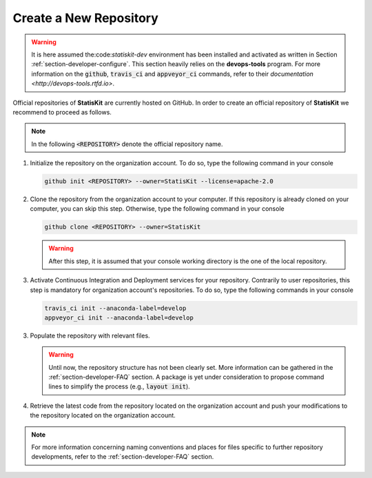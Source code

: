 .. _section-maintainer-create:

Create a New Repository
#######################

.. warning::

    It is here assumed the:code:`statiskit-dev` environment has been installed and activated as written in Section :ref:`section-developer-configure`.
    This section heavily relies on the **devops-tools** program.
    For more information on the :code:`github`, :code:`travis_ci` and :code:`appveyor_ci` commands, refer to their `documentation <http://devops-tools.rtfd.io>`.
    
Official repositories of **StatisKit** are currently hosted on GitHub.
In order to create an official repository of **StatisKit** we recommend to proceed as follows.

.. note::

   In the following :code:`<REPOSITORY>` denote the official repository name.

1. Initialize the repository on the organization account.
   To do so, type the following command in your console

   .. code-block:: console

      github init <REPOSITORY> --owner=StatisKit --license=apache-2.0

2. Clone the repository from the organization account to your computer.
   If this repository is already cloned on your computer, you can skip this step.
   Otherwise, type the following command in your console

   .. code-block:: console

      github clone <REPOSITORY> --owner=StatisKit

   .. warning::

      After this step, it is assumed that your console working directory is the one of the local repository.

3. Activate Continuous Integration and Deployment services for your repository.
   Contrarily to user repositories, this step is mandatory for organization account's repositories.
   To do so, type the following commands in your console

   .. code-block:: console

      travis_ci init --anaconda-label=develop
      appveyor_ci init --anaconda-label=develop

3. Populate the repository with relevant files.

   .. warning::

      Until now, the repository structure has not been clearly set.
      More information can be gathered in the :ref:`section-developer-FAQ` section.
      A package is yet under consideration to propose command lines to simplify the process (e.g., :code:`layout init`).

4. Retrieve the latest code from the repository located on the organization account and push your modifications to the repository located on the organization account.

   .. include:: sync.rst
         
.. note::

  For more information concerning naming conventions and places for files specific to further repository developments, refer to the :ref:`section-developer-FAQ` section.